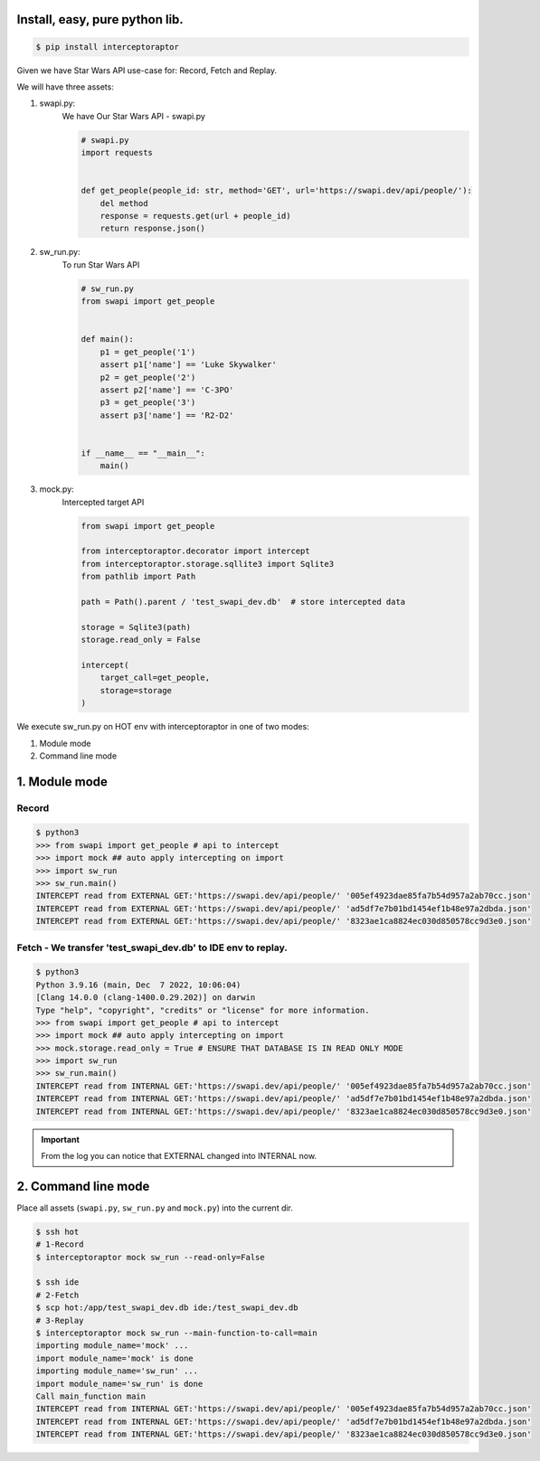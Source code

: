 Install, easy, pure python lib.
===============================

.. code-block:: bash

    $ pip install interceptoraptor

Given we have Star Wars API use-case for: Record, Fetch and Replay.

We will have three assets:

1. swapi.py:
    We have Our Star Wars API - swapi.py

    .. code-block:: python

        # swapi.py
        import requests


        def get_people(people_id: str, method='GET', url='https://swapi.dev/api/people/'):
            del method
            response = requests.get(url + people_id)
            return response.json()


2. sw_run.py:
    To run Star Wars API

    .. code-block:: python

        # sw_run.py
        from swapi import get_people


        def main():
            p1 = get_people('1')
            assert p1['name'] == 'Luke Skywalker'
            p2 = get_people('2')
            assert p2['name'] == 'C-3PO'
            p3 = get_people('3')
            assert p3['name'] == 'R2-D2'


        if __name__ == "__main__":
            main()

3. mock.py:
    Intercepted target API

    .. code-block:: python

        from swapi import get_people

        from interceptoraptor.decorator import intercept
        from interceptoraptor.storage.sqllite3 import Sqlite3
        from pathlib import Path

        path = Path().parent / 'test_swapi_dev.db'  # store intercepted data

        storage = Sqlite3(path)
        storage.read_only = False

        intercept(
            target_call=get_people,
            storage=storage
        )


We execute sw_run.py on HOT env with interceptoraptor in one of two modes:

1. Module mode
2. Command line mode


1. Module mode
==============

Record
------

.. code-block:: bash

    $ python3
    >>> from swapi import get_people # api to intercept
    >>> import mock ## auto apply intercepting on import
    >>> import sw_run
    >>> sw_run.main()
    INTERCEPT read from EXTERNAL GET:'https://swapi.dev/api/people/' '005ef4923dae85fa7b54d957a2ab70cc.json'
    INTERCEPT read from EXTERNAL GET:'https://swapi.dev/api/people/' 'ad5df7e7b01bd1454ef1b48e97a2dbda.json'
    INTERCEPT read from EXTERNAL GET:'https://swapi.dev/api/people/' '8323ae1ca8824ec030d850578cc9d3e0.json'



Fetch - We transfer 'test_swapi_dev.db' to IDE env to replay.
-------------------------------------------------------------


.. code-block:: bash

    $ python3
    Python 3.9.16 (main, Dec  7 2022, 10:06:04) 
    [Clang 14.0.0 (clang-1400.0.29.202)] on darwin
    Type "help", "copyright", "credits" or "license" for more information.
    >>> from swapi import get_people # api to intercept
    >>> import mock ## auto apply intercepting on import
    >>> mock.storage.read_only = True # ENSURE THAT DATABASE IS IN READ ONLY MODE
    >>> import sw_run
    >>> sw_run.main()
    INTERCEPT read from INTERNAL GET:'https://swapi.dev/api/people/' '005ef4923dae85fa7b54d957a2ab70cc.json'
    INTERCEPT read from INTERNAL GET:'https://swapi.dev/api/people/' 'ad5df7e7b01bd1454ef1b48e97a2dbda.json'
    INTERCEPT read from INTERNAL GET:'https://swapi.dev/api/people/' '8323ae1ca8824ec030d850578cc9d3e0.json'


.. Important::
    
    From the log you can notice that EXTERNAL changed into INTERNAL now.
    



2. Command line mode
====================

Place all assets (``swapi.py``, ``sw_run.py`` and ``mock.py``) into the current dir.

.. code-block::

    $ ssh hot
    # 1-Record
    $ interceptoraptor mock sw_run --read-only=False

    $ ssh ide
    # 2-Fetch
    $ scp hot:/app/test_swapi_dev.db ide:/test_swapi_dev.db
    # 3-Replay
    $ interceptoraptor mock sw_run --main-function-to-call=main
    importing module_name='mock' ...
    import module_name='mock' is done
    importing module_name='sw_run' ...
    import module_name='sw_run' is done
    Call main_function main
    INTERCEPT read from INTERNAL GET:'https://swapi.dev/api/people/' '005ef4923dae85fa7b54d957a2ab70cc.json'
    INTERCEPT read from INTERNAL GET:'https://swapi.dev/api/people/' 'ad5df7e7b01bd1454ef1b48e97a2dbda.json'
    INTERCEPT read from INTERNAL GET:'https://swapi.dev/api/people/' '8323ae1ca8824ec030d850578cc9d3e0.json'

